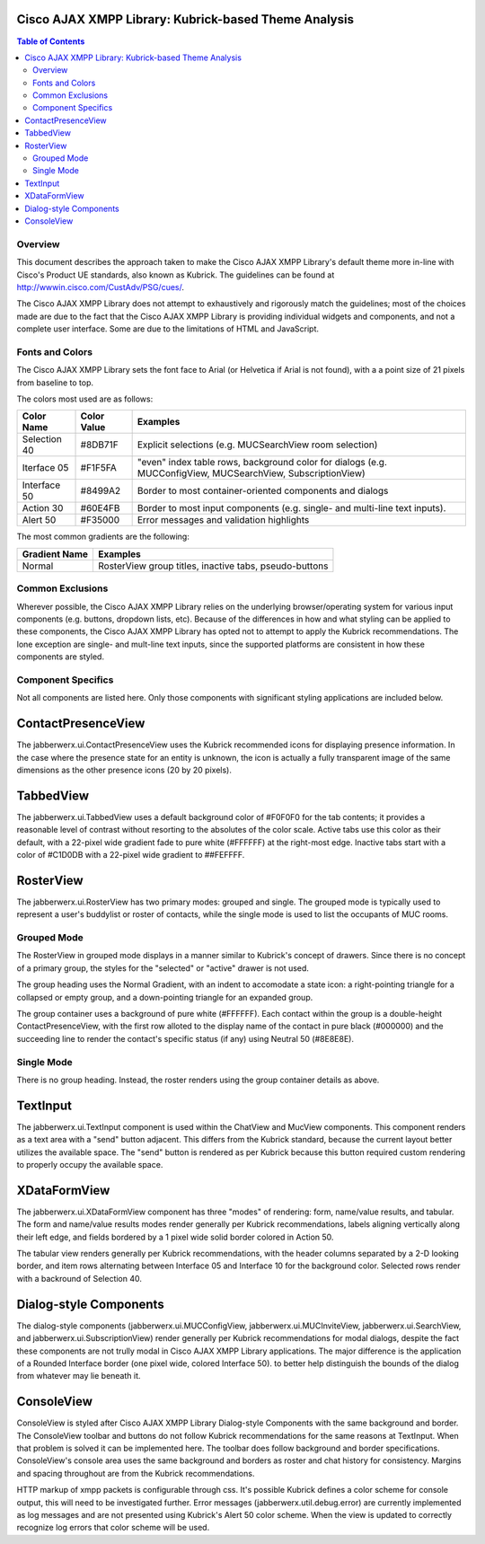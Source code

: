 ..
    Portions created or assigned to Cisco Systems, Inc. are
    Copyright (c) 2010 Cisco Systems, Inc.  All Rights Reserved.
..

.. meta::
   :description: This document describes the visual design decisions made for
                 the Kubrick-based default |CAXL| theme.
   :author: Matthew A. Miller <mamille2@cisco.com>
   :copyright: Copyright (c) 2010 Cisco Systems, Inc.  All Rights Reserved.
   :dateModified: 2010-02-11

.. |CAXL| replace:: Cisco AJAX XMPP Library

|CAXL|: Kubrick-based Theme Analysis
====================================

.. contents:: Table of Contents

Overview
--------

This document describes the approach taken to make the |CAXL|'s default theme more
in-line with Cisco's Product UE standards, also known as Kubrick. The
guidelines can be found at `<http://wwwin.cisco.com/CustAdv/PSG/cues/>`_.

The |CAXL| does not attempt to exhaustively and rigorously match the guidelines;
most of the choices made are due to the fact that the |CAXL| is providing individual
widgets and components, and not a complete user interface.  Some are due to the
limitations of HTML and JavaScript.

Fonts and Colors
----------------

The |CAXL| sets the font face to Arial (or Helvetica if Arial is not found), with a
a point size of 21 pixels from baseline to top.

The colors most used are as follows:

+--------------+-------------+------------------------------------------------+
| Color Name   | Color Value | Examples                                       |
+==============+=============+================================================+
| Selection 40 | #8DB71F     | Explicit selections (e.g. MUCSearchView room   |
|              |             | selection)                                     |
+--------------+-------------+------------------------------------------------+
| Iterface 05  | #F1F5FA     | "even" index table rows, background color for  |
|              |             | dialogs (e.g. MUCConfigView, MUCSearchView,    |
|              |             | SubscriptionView)                              |
+--------------+-------------+------------------------------------------------+
| Interface 50 | #8499A2     | Border to most container-oriented components   |
|              |             | and dialogs                                    |
+--------------+-------------+------------------------------------------------+
| Action 30    | #60E4FB     | Border to most input components (e.g. single-  |
|              |             | and multi-line text inputs).                   |
+--------------+-------------+------------------------------------------------+
| Alert 50     | #F35000     | Error messages and validation highlights       |
+--------------+-------------+------------------------------------------------+

The most common gradients are the following:

+---------------+-------------------------------------------------------------+
| Gradient Name | Examples                                                    |
+===============+=============================================================+
| Normal        | RosterView group titles, inactive tabs, pseudo-buttons      |
+---------------+-------------------------------------------------------------+

Common Exclusions
-----------------

Wherever possible, the |CAXL| relies on the underlying browser/operating system for
various input components (e.g. buttons, dropdown lists, etc). Because of the
differences in how and what styling can be applied to these components, the |CAXL|
has opted not to attempt to apply the Kubrick recommendations. The lone
exception are single- and mult-line text inputs, since the supported platforms
are consistent in how these components are styled.

Component Specifics
-------------------

Not all components are listed here. Only those components with significant
styling applications are included below.

ContactPresenceView
===================

The jabberwerx.ui.ContactPresenceView uses the Kubrick recommended icons for
displaying presence information. In the case where the presence state for an
entity is unknown, the icon is actually a fully transparent image of the same
dimensions as the other presence icons (20 by 20 pixels).

TabbedView
==========

The jabberwerx.ui.TabbedView uses a default background color of #F0F0F0 for the
tab contents; it provides a reasonable level of contrast without resorting to
the absolutes of the color scale.  Active tabs use this color as their default,
with a 22-pixel wide gradient fade to pure white (#FFFFFF) at the right-most
edge. Inactive tabs start with a color of #C1D0DB with a 22-pixel wide gradient
to ##FEFFFF.

RosterView
==========

The jabberwerx.ui.RosterView has two primary modes: grouped and single. The
grouped mode is typically used to represent a user's buddylist or roster of
contacts, while the single mode is used to list the occupants of MUC rooms.

Grouped Mode
------------

The RosterView in grouped mode displays in a manner similar to Kubrick's
concept of drawers.  Since there is no concept of a primary group, the styles
for the "selected" or "active" drawer is not used.

The group heading uses the Normal Gradient, with an indent to accomodate a
state icon: a right-pointing triangle for a collapsed or empty group, and a
down-pointing triangle for an expanded group.

The group container uses a background of pure white (#FFFFFF). Each contact
within the group is a double-height ContactPresenceView, with the first row
alloted to the display name of the contact in pure black (#000000) and the
succeeding line to render the contact's specific status (if any) using Neutral
50 (#8E8E8E).

Single Mode
-----------

There is no group heading.  Instead, the roster renders using the group
container details as above.

TextInput
=========

The jabberwerx.ui.TextInput component is used within the ChatView and MucView
components. This component renders as a text area with a "send" button
adjacent. This differs from the Kubrick standard, because the current layout
better utilizes the available space. The "send" button is rendered as per
Kubrick because this button required custom rendering to properly occupy the
available space.

XDataFormView
=============

The jabberwerx.ui.XDataFormView component has three "modes" of rendering: form,
name/value results, and tabular. The form and name/value results modes render
generally per Kubrick recommendations, labels aligning vertically along their
left edge, and fields bordered by a 1 pixel wide solid border colored in Action
50.

The tabular view renders generally per Kubrick recommendations, with the header
columns separated by a 2-D looking border, and item rows alternating between
Interface 05 and Interface 10 for the background color.  Selected rows render
with a backround of Selection 40.

Dialog-style Components
=======================

The dialog-style components (jabberwerx.ui.MUCConfigView,
jabberwerx.ui.MUCInviteView, jabberwerx.ui.SearchView, and
jabberwerx.ui.SubscriptionView) render generally per Kubrick recommendations
for modal dialogs, despite the fact these components are not trully modal in
|CAXL| applications. The major difference is the application of a Rounded
Interface border (one pixel wide, colored Interface 50). to better help
distinguish the bounds of the dialog from whatever may lie beneath it.

ConsoleView
===========

ConsoleView is styled after |CAXL| Dialog-style Components with
the same background and border. The ConsoleView toolbar and buttons do not
follow Kubrick recommendations for the same reasons at TextInput. When that
problem is solved it can be implemented here. The toolbar
does follow background and border specifications. ConsoleView's console area
uses the same background and borders as roster and chat history for consistency.
Margins and spacing throughout are from the Kubrick recommendations.

HTTP markup of xmpp packets is configurable through css. It's possible Kubrick defines
a color scheme for console output, this will need to be investigated further.
Error messages (jabberwerx.util.debug.error) are currently implemented
as log messages and are not presented using Kubrick's Alert 50 color scheme.
When the view is updated to correctly recognize log errors that color scheme will
be used.
